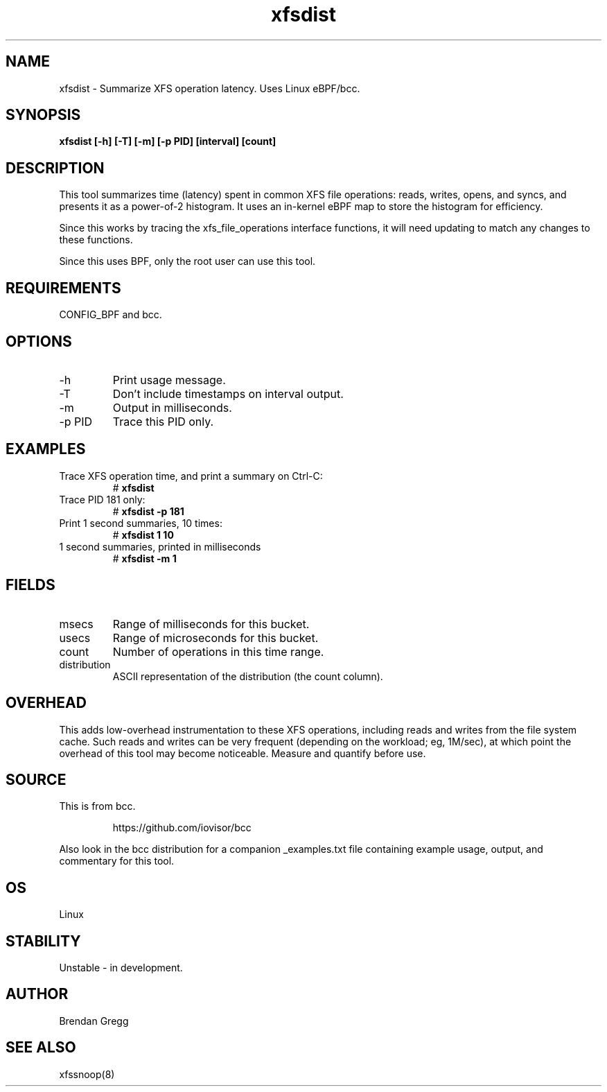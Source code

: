 .TH xfsdist 8  "2016-02-12" "USER COMMANDS"
.SH NAME
xfsdist \- Summarize XFS operation latency. Uses Linux eBPF/bcc.
.SH SYNOPSIS
.B xfsdist [\-h] [\-T] [\-m] [\-p PID] [interval] [count]
.SH DESCRIPTION
This tool summarizes time (latency) spent in common XFS file operations: reads,
writes, opens, and syncs, and presents it as a power-of-2 histogram. It uses an
in-kernel eBPF map to store the histogram for efficiency.

Since this works by tracing the xfs_file_operations interface functions, it
will need updating to match any changes to these functions.

Since this uses BPF, only the root user can use this tool.
.SH REQUIREMENTS
CONFIG_BPF and bcc.
.SH OPTIONS
.TP
\-h
Print usage message.
.TP
\-T
Don't include timestamps on interval output.
.TP
\-m
Output in milliseconds.
.TP
\-p PID
Trace this PID only.
.SH EXAMPLES
.TP
Trace XFS operation time, and print a summary on Ctrl-C:
#
.B xfsdist
.TP
Trace PID 181 only:
#
.B xfsdist -p 181
.TP
Print 1 second summaries, 10 times:
#
.B xfsdist 1 10
.TP
1 second summaries, printed in milliseconds
#
.B xfsdist \-m 1
.SH FIELDS
.TP
msecs
Range of milliseconds for this bucket.
.TP
usecs
Range of microseconds for this bucket.
.TP
count
Number of operations in this time range.
.TP
distribution
ASCII representation of the distribution (the count column).
.SH OVERHEAD
This adds low-overhead instrumentation to these XFS operations,
including reads and writes from the file system cache. Such reads and writes
can be very frequent (depending on the workload; eg, 1M/sec), at which
point the overhead of this tool may become noticeable.
Measure and quantify before use.
.SH SOURCE
This is from bcc.
.IP
https://github.com/iovisor/bcc
.PP
Also look in the bcc distribution for a companion _examples.txt file containing
example usage, output, and commentary for this tool.
.SH OS
Linux
.SH STABILITY
Unstable - in development.
.SH AUTHOR
Brendan Gregg
.SH SEE ALSO
xfssnoop(8)
